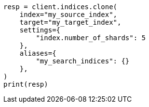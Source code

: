 // This file is autogenerated, DO NOT EDIT
// indices/clone-index.asciidoc:123

[source, python]
----
resp = client.indices.clone(
    index="my_source_index",
    target="my_target_index",
    settings={
        "index.number_of_shards": 5
    },
    aliases={
        "my_search_indices": {}
    },
)
print(resp)
----
